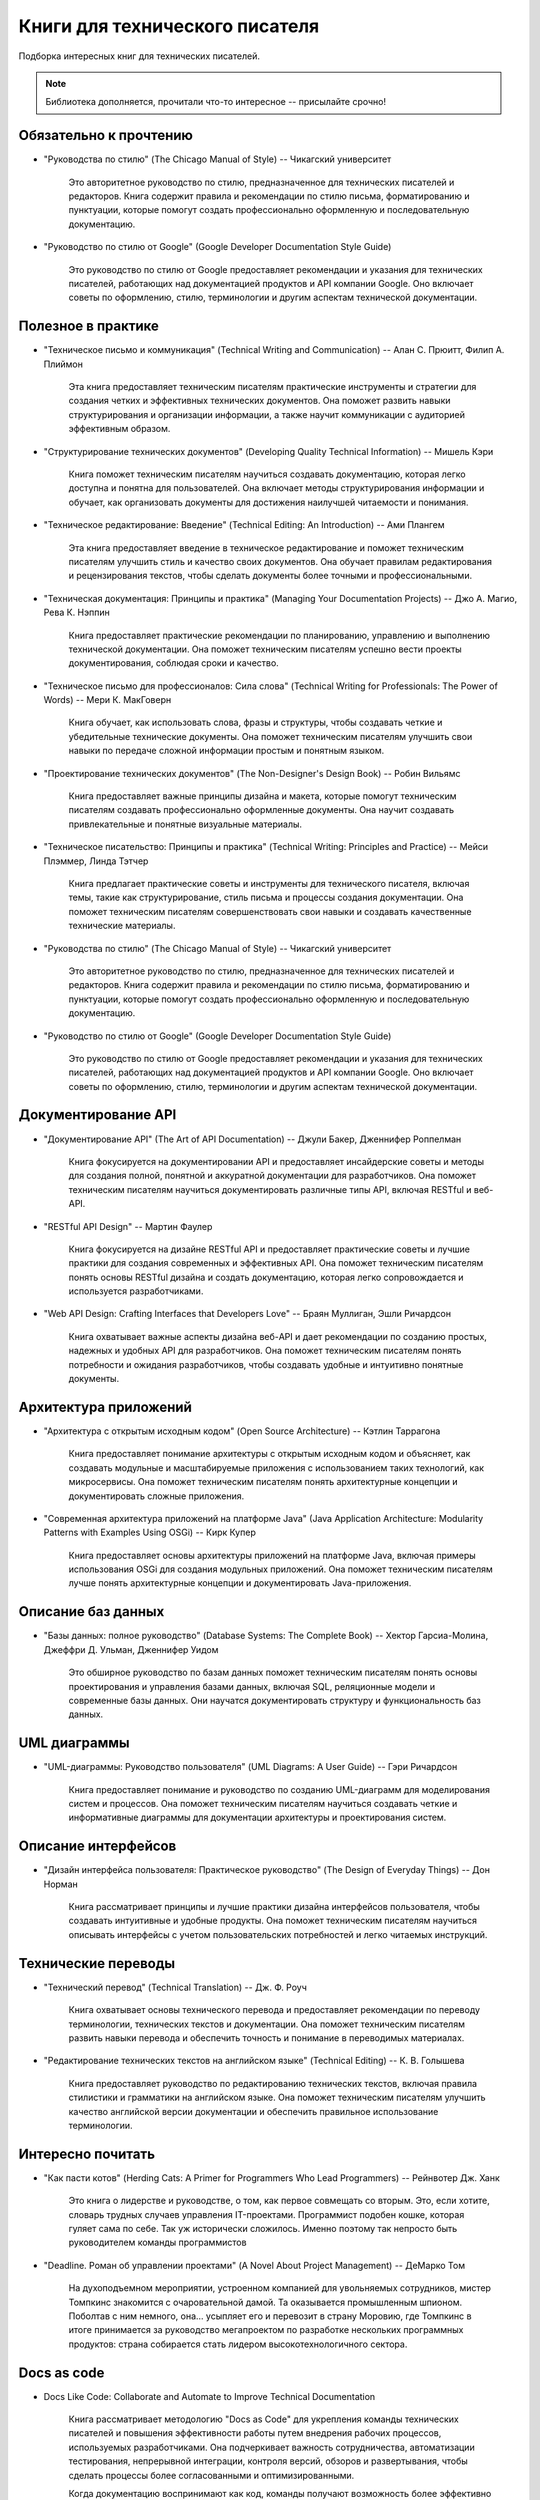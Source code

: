 .. meta::
   :title: Книги для технического писателя
   :author: TechWriters.ru
   :description: Подборка книг для технических писателей
   :keywords: книги, литература, книги для технического писателя,

Книги для технического писателя
===============================

Подборка интересных книг для технических писателей.

.. note:: Библиотека дополняется, прочитали что-то интересное -- присылайте срочно!

Обязательно к прочтению
-----------------------

- "Руководства по стилю" (The Chicago Manual of Style) -- Чикагский университет

   Это авторитетное руководство по стилю, предназначенное для технических писателей и редакторов. Книга содержит правила и рекомендации по стилю письма, форматированию и пунктуации, которые помогут создать профессионально оформленную и последовательную документацию.

- "Руководство по стилю от Google" (Google Developer Documentation Style Guide)

   Это руководство по стилю от Google предоставляет рекомендации и указания для технических писателей, работающих над документацией продуктов и API компании Google. Оно включает советы по оформлению, стилю, терминологии и другим аспектам технической документации.

Полезное в практике
-------------------


- "Техническое письмо и коммуникация" (Technical Writing and Communication) -- Алан С. Прюитт, Филип А. Плиймон

   Эта книга предоставляет техническим писателям практические инструменты и стратегии для создания четких и эффективных технических документов. Она поможет развить навыки структурирования и организации информации, а также научит коммуникации с аудиторией эффективным образом.

- "Структурирование технических документов" (Developing Quality Technical Information) -- Мишель Кэри

   Книга поможет техническим писателям научиться создавать документацию, которая легко доступна и понятна для пользователей. Она включает методы структурирования информации и обучает, как организовать документы для достижения наилучшей читаемости и понимания.

- "Техническое редактирование: Введение" (Technical Editing: An Introduction) -- Ами Плангем

   Эта книга предоставляет введение в техническое редактирование и поможет техническим писателям улучшить стиль и качество своих документов. Она обучает правилам редактирования и рецензирования текстов, чтобы сделать документы более точными и профессиональными.

- "Техническая документация: Принципы и практика" (Managing Your Documentation Projects) -- Джо А. Магио, Рева К. Нэппин

   Книга предоставляет практические рекомендации по планированию, управлению и выполнению технической документации. Она поможет техническим писателям успешно вести проекты документирования, соблюдая сроки и качество.

- "Техническое письмо для профессионалов: Сила слова" (Technical Writing for Professionals: The Power of Words) -- Мери К. МакГоверн

   Книга обучает, как использовать слова, фразы и структуры, чтобы создавать четкие и убедительные технические документы. Она поможет техническим писателям улучшить свои навыки по передаче сложной информации простым и понятным языком.

- "Проектирование технических документов" (The Non-Designer's Design Book) -- Робин Вильямс

   Книга предоставляет важные принципы дизайна и макета, которые помогут техническим писателям создавать профессионально оформленные документы. Она научит создавать привлекательные и понятные визуальные материалы.

- "Техническое писательство: Принципы и практика" (Technical Writing: Principles and Practice) -- Мейси Плэммер, Линда Тэтчер

   Книга предлагает практические советы и инструменты для технического писателя, включая темы, такие как структурирование, стиль письма и процессы создания документации. Она поможет техническим писателям совершенствовать свои навыки и создавать качественные технические материалы.

- "Руководства по стилю" (The Chicago Manual of Style) -- Чикагский университет

   Это авторитетное руководство по стилю, предназначенное для технических писателей и редакторов. Книга содержит правила и рекомендации по стилю письма, форматированию и пунктуации, которые помогут создать профессионально оформленную и последовательную документацию.

- "Руководство по стилю от Google" (Google Developer Documentation Style Guide)

   Это руководство по стилю от Google предоставляет рекомендации и указания для технических писателей, работающих над документацией продуктов и API компании Google. Оно включает советы по оформлению, стилю, терминологии и другим аспектам технической документации.

Документирование API
--------------------

- "Документирование API" (The Art of API Documentation) -- Джули Бакер, Дженнифер Роппелман

   Книга фокусируется на документировании API и предоставляет инсайдерские советы и методы для создания полной, понятной и аккуратной документации для разработчиков. Она поможет техническим писателям научиться документировать различные типы API, включая RESTful и веб-API.

- "RESTful API Design" -- Мартин Фаулер

   Книга фокусируется на дизайне RESTful API и предоставляет практические советы и лучшие практики для создания современных и эффективных API. Она поможет техническим писателям понять основы RESTful дизайна и создать документацию, которая легко сопровождается и используется разработчиками.

- "Web API Design: Crafting Interfaces that Developers Love" -- Браян Муллиган, Эшли Ричардсон

   Книга охватывает важные аспекты дизайна веб-API и дает рекомендации по созданию простых, надежных и удобных API для разработчиков. Она поможет техническим писателям понять потребности и ожидания разработчиков, чтобы создавать удобные и интуитивно понятные документы.


Архитектура приложений
----------------------

- "Архитектура с открытым исходным кодом" (Open Source Architecture) -- Кэтлин Таррагона

   Книга предоставляет понимание архитектуры с открытым исходным кодом и объясняет, как создавать модульные и масштабируемые приложения с использованием таких технологий, как микросервисы. Она поможет техническим писателям понять архитектурные концепции и документировать сложные приложения.

- "Современная архитектура приложений на платформе Java" (Java Application Architecture: Modularity Patterns with Examples Using OSGi) -- Кирк Купер

   Книга предоставляет основы архитектуры приложений на платформе Java, включая примеры использования OSGi для создания модульных приложений. Она поможет техническим писателям лучше понять архитектурные концепции и документировать Java-приложения.


Описание баз данных
-------------------

- "Базы данных: полное руководство" (Database Systems: The Complete Book) -- Хектор Гарсиа-Молина, Джеффри Д. Ульман, Дженнифер Уидом

   Это обширное руководство по базам данных поможет техническим писателям понять основы проектирования и управления базами данных, включая SQL, реляционные модели и современные базы данных. Они научатся документировать структуру и функциональность баз данных.


UML диаграммы
-------------

- "UML-диаграммы: Руководство пользователя" (UML Diagrams: A User Guide) -- Гэри Ричардсон

   Книга предоставляет понимание и руководство по созданию UML-диаграмм для моделирования систем и процессов. Она поможет техническим писателям научиться создавать четкие и информативные диаграммы для документации архитектуры и проектирования систем.


Описание интерфейсов
--------------------

- "Дизайн интерфейса пользователя: Практическое руководство" (The Design of Everyday Things) -- Дон Норман

   Книга рассматривает принципы и лучшие практики дизайна интерфейсов пользователя, чтобы создавать интуитивные и удобные продукты. Она поможет техническим писателям научиться описывать интерфейсы с учетом пользовательских потребностей и легко читаемых инструкций.


Технические переводы
--------------------

- "Технический перевод" (Technical Translation) -- Дж. Ф. Роуч

   Книга охватывает основы технического перевода и предоставляет рекомендации по переводу терминологии, технических текстов и документации. Она поможет техническим писателям развить навыки перевода и обеспечить точность и понимание в переводимых материалах.

- "Редактирование технических текстов на английском языке" (Technical Editing) -- К. В. Голышева

   Книга предоставляет руководство по редактированию технических текстов, включая правила стилистики и грамматики на английском языке. Она поможет техническим писателям улучшить качество английской версии документации и обеспечить правильное использование терминологии.

Интересно почитать
------------------

- "Как пасти котов" (Herding Cats: A Primer for Programmers Who Lead Programmers) -- Рейнвотер Дж. Ханк

   Это книга о лидерстве и руководстве, о том, как первое совмещать со вторым. Это, если хотите, словарь трудных случаев управления IT-проектами. Программист подобен кошке, которая гуляет сама по себе. Так уж исторически сложилось. Именно поэтому так непросто быть руководителем команды программистов

- "Deadline. Роман об управлении проектами" (A Novel About Project Management) -- ДеМарко Том

   На духоподъемном мероприятии, устроенном компанией для увольняемых сотрудников, мистер Томпкинс знакомится с очаровательной дамой. Та оказывается промышленным шпионом. Поболтав с ним немного, она… усыпляет его и перевозит в страну Моровию, где Томпкинс в итоге принимается за руководство мегапроектом по разработке нескольких программных продуктов: страна собирается стать лидером высокотехнологичного сектора.

Docs as code
------------

- Docs Like Code: Collaborate and Automate to Improve Technical Documentation

   Книга рассматривает методологию "Docs as Code" для укрепления команды технических писателей и повышения эффективности работы путем внедрения рабочих процессов, используемых разработчиками. Она подчеркивает важность сотрудничества, автоматизации тестирования, непрерывной интеграции, контроля версий, обзоров и развертывания, чтобы сделать процессы более согласованными и оптимизированными.

   Когда документацию воспринимают как код, команды получают возможность более эффективно взаимодействовать, а также более легко выявлять и исправлять проблемы с документацией в процессе её разработки. Авторы также подчеркивают, что поначалу внедрение этой методологии может вызывать восторг, но с течением времени он может улетучиться, и важно научиться преодолевать сложности, учиться на своих ошибках и постоянно совершенствоваться.

   Третье издание книги включает новый подзаголовок и предоставляет информацию о том, как использовать подход "Docs as Code", кто в этом процессе принимает участие, как проводить сбор требований и как планировать и внедрять систему "Docs as Code". Предполагается, что читатель уже обладает знаниями в области технической документации.

- Modern Technical Writing: An Introduction to Software Documentation

   Небольшая книга, которая содержит базовые знания, необходимые для создания и публикации отличной документации по программному обеспечению. Книга «Modern Technical Writing», написанная ведущим техническим писателем одной из самых интересных компаний Силиконовой долины, представляет собой набор руководящих принципов и продуманных рекомендаций как для начинающих, так и для опытных технических писателей. Это не справочное руководство и не исчерпывающее, а скорее введение в разумный процесс написания и публикации документации, который слишком долго ускользал от профессии.

- Pro Git

   Полезная книга по работе с Git https://git-scm.com/book/ru/v2
